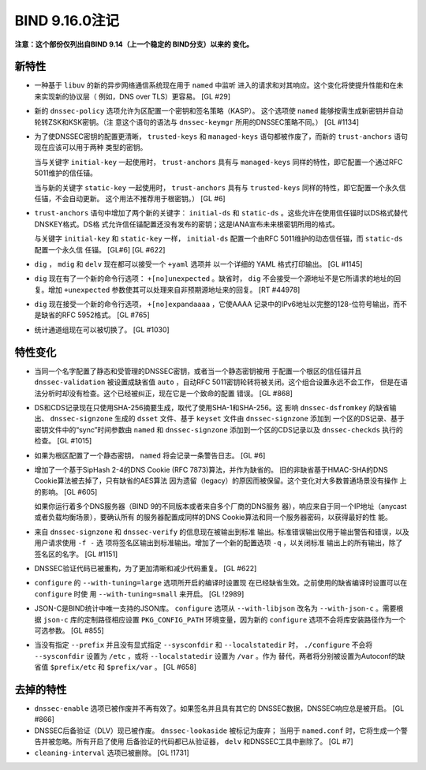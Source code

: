 .. 
   Copyright (C) Internet Systems Consortium, Inc. ("ISC")
   
   This Source Code Form is subject to the terms of the Mozilla Public
   License, v. 2.0. If a copy of the MPL was not distributed with this
   file, you can obtain one at https://mozilla.org/MPL/2.0/.
   
   See the COPYRIGHT file distributed with this work for additional
   information regarding copyright ownership.

BIND 9.16.0注记
---------------------

**注意：这个部份仅列出自BIND 9.14（上一个稳定的 BIND分支）以来的
变化。**

新特性
~~~~~~~~~~~~

-  一种基于 ``libuv`` 的新的异步网络通信系统现在用于 ``named`` 中监听
   进入的请求和对其响应。这个变化将使提升性能和在未来实现新的协议层（
   例如，DNS over TLS）更容易。 [GL #29]

-  新的 ``dnssec-policy`` 选项允许为区配置一个密钥和签名策略（KASP）。
   这个选项使 ``named`` 能够按需生成新密钥并自动轮转ZSK和KSK密钥。（注
   意这个语句的语法与 ``dnssec-keymgr`` 所用的DNSSEC策略不同。） [GL #1134]

-  为了使DNSSEC密钥的配置更清晰， ``trusted-keys`` 和 ``managed-keys``
   语句都被作废了，而新的 ``trust-anchors`` 语句现在应该可以用于两种
   类型的密钥。

   当与关键字 ``initial-key`` 一起使用时， ``trust-anchors`` 具有与
   ``managed-keys`` 同样的特性，即它配置一个通过RFC 5011维护的信任锚。

   当与新的关键字 ``static-key`` 一起使用时， ``trust-anchors`` 具有与
   ``trusted-keys`` 同样的特性，即它配置一个永久信任锚，不会自动更新。
   这个用法不推荐用于根密钥。） [GL #6]

-  ``trust-anchors`` 语句中增加了两个新的关键字： ``initial-ds`` 和
   ``static-ds`` 。这些允许在使用信任锚时以DS格式替代DNSKEY格式。DS格
   式允许信任锚配置还没有发布的密钥；这是IANA宣布未来根密钥所用的格式。

   与关键字 ``initial-key`` 和 ``static-key`` 一样， ``initial-ds``
   配置一个由RFC 5011维护的动态信任锚，而 ``static-ds`` 配置一个永久信
   任锚。 [GL#6] [GL #622]

-  ``dig`` ， ``mdig`` 和 ``delv`` 现在都可以接受一个 ``+yaml`` 选项并
   以一个详细的 YAML 格式打印输出。 [GL #1145]

-  ``dig`` 现在有了一个新的命令行选项： ``+[no]unexpected`` 。缺省时，
   ``dig`` 不会接受一个源地址不是它所请求的地址的回复。增加 ``+unexpected``
   参数使其可以处理来自非预期源地址来的回复。 [RT #44978]

-  ``dig`` 现在接受一个新的命令行选项， ``+[no]expandaaaa`` ，它使AAAA
   记录中的IPv6地址以完整的128-位符号输出，而不是缺省的RFC 5952格式。 [GL #765]

-  统计通道组现在可以被切换了。 [GL #1030]

特性变化
~~~~~~~~~~~~~~~

-  当同一个名字配置了静态和受管理的DNSSEC密钥，或者当一个静态密钥被用
   于配置一个根区的信任锚并且 ``dnssec-validation`` 被设置成缺省值
   ``auto`` ，自动RFC 5011密钥轮转将被关闭。这个组合设置永远不会工作，
   但是在语法分析时却没有检查。这个已经被纠正，现在它是一个致命的配置
   错误。 [GL #868]

-  DS和CDS记录现在只使用SHA-256摘要生成，取代了使用SHA-1和SHA-256。这
   影响 ``dnssec-dsfromkey`` 的缺省输出、 ``dnssec-signzone`` 生成的
   ``dsset`` 文件、基于 ``keyset`` 文件由 ``dnssec-signzone`` 添加到
   一个区的DS记录、基于密钥文件中的“sync”时间参数由 ``named`` 和
   ``dnssec-signzone`` 添加到一个区的CDS记录以及 ``dnssec-checkds``
   执行的检查。 [GL #1015]

-  如果为根区配置了一个静态密钥， ``named`` 将会记录一条警告日志。 [GL #6]

-  增加了一个基于SipHash 2-4的DNS Cookie (RFC 7873)算法，并作为缺省的。
   旧的非缺省基于HMAC-SHA的DNS Cookie算法被去掉了，只有缺省的AES算法
   因为遗留（legacy）的原因而被保留。这个变化对大多数普通场景没有操作
   上的影响。 [GL #605]

   如果你运行着多个DNS服务器（BIND 9的不同版本或者来自多个厂商的DNS服务
   器），响应来自于同一个IP地址（anycast或者负载均衡场景），要确认所有
   的服务器配置成同样的DNS Cookie算法和同一个服务器密码，以获得最好的性
   能。

-  来自 ``dnssec-signzone`` 和 ``dnssec-verify`` 的信息现在被输出到标准
   输出。标准错误输出仅用于输出警告和错误，以及用户请求使用 ``-f -`` 选
   项将签名区输出到标准输出。增加了一个新的配置选项 ``-q`` ，以关闭标准
   输出上的所有输出，除了签名区的名字。 [GL #1151]

-  DNSSEC验证代码已被重构，为了更加清晰和减少代码重复。 [GL #622]

-  ``configure`` 的 ``--with-tuning=large`` 选项所开启的编译时设置现
   在已经缺省生效。之前使用的缺省编译时设置可以在 ``configure`` 时使
   用 ``--with-tuning=small`` 来开启。 [GL !2989]

-  JSON-C是BIND统计中唯一支持的JSON库。 ``configure`` 选项从
   ``--with-libjson`` 改名为 ``--with-json-c`` 。需要根据 ``json-c``
   库的定制路径相应设置 ``PKG_CONFIG_PATH`` 环境变量，因为新的
   ``configure`` 选项不会将库安装路径作为一个可选参数。 [GL #855]

-  当没有指定 ``--prefix`` 并且没有显式指定 ``--sysconfdir`` 和
   ``--localstatedir`` 时， ``./configure`` 不会将 ``--sysconfdir``
   设置为 ``/etc`` ，或将 ``--localstatedir`` 设置为 ``/var`` 。作为
   替代，两者将分别被设置为Autoconf的缺省值 ``$prefix/etc`` 和
   ``$prefix/var`` 。 [GL #658]

去掉的特性
~~~~~~~~~~~~~~~~

-  ``dnssec-enable`` 选项已被作废并不再有效了。如果签名并且具有其它的
   DNSSEC数据，DNSSEC响应总是被开启。 [GL #866]

-  DNSSEC后备验证（DLV）现已被作废。 ``dnssec-lookaside`` 被标记为废弃；
   当用于 ``named.conf`` 时，它将生成一个警告并被忽略。所有开启了使用
   后备验证的代码都已从验证器， ``delv`` 和DNSSEC工具中删除了。 [GL #7]

-  ``cleaning-interval`` 选项已被删除。 [GL !1731]
